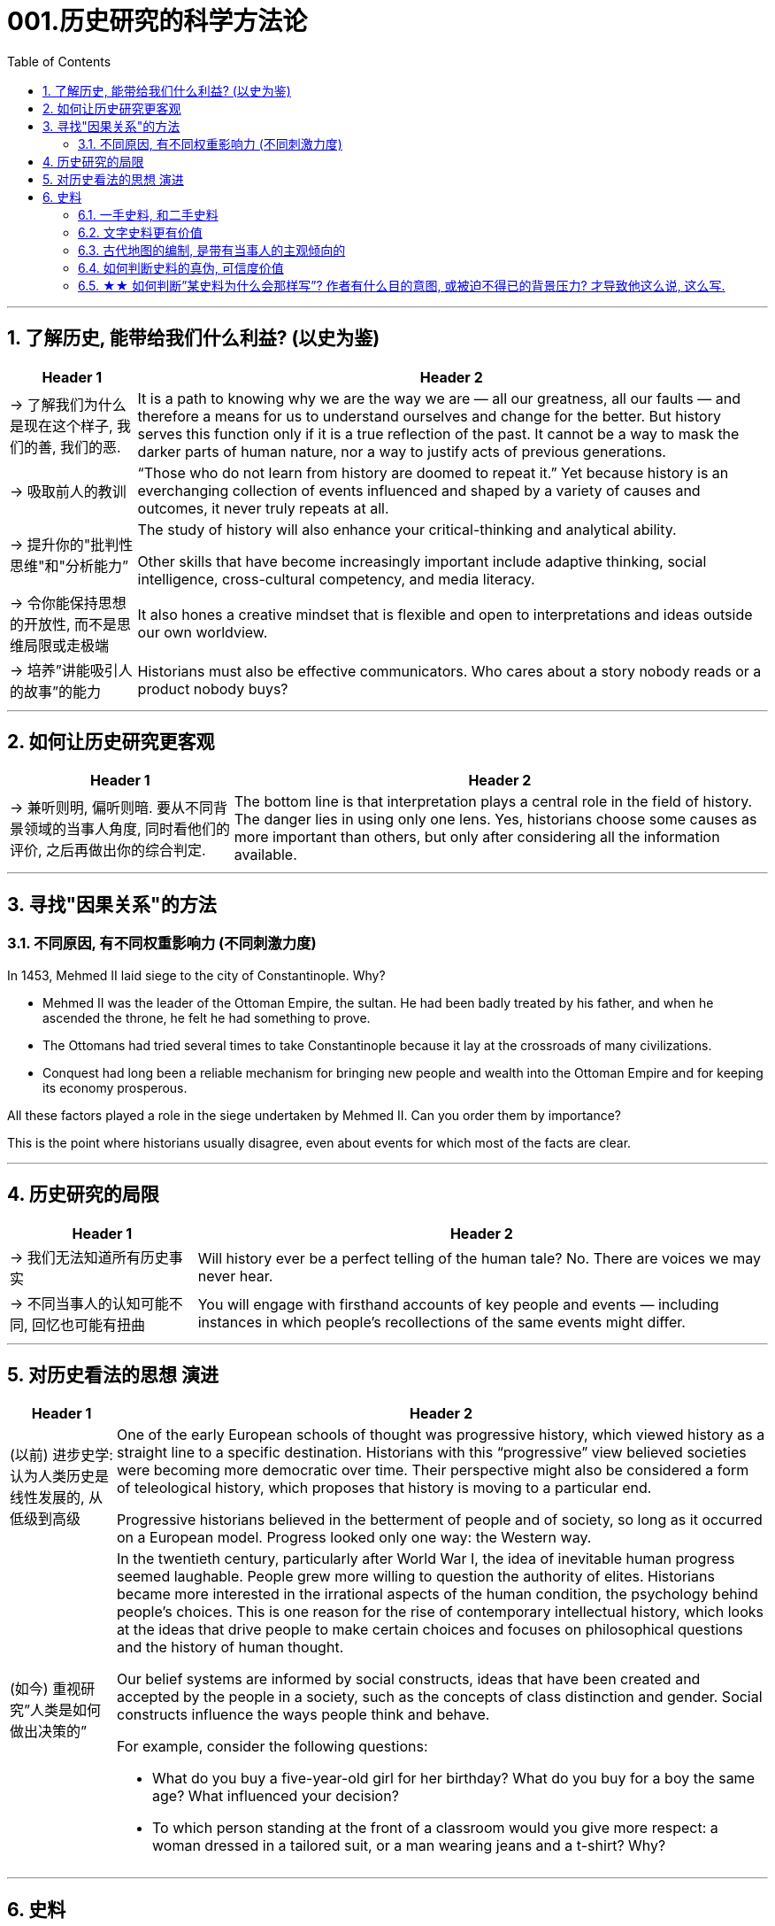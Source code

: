 
= 001.历史研究的科学方法论
:toc: left
:toclevels: 3
:sectnums:
:stylesheet: myAdocCss.css

'''

== 了解历史, 能带给我们什么利益? (以史为鉴)

[.small]
[options="autowidth" cols="1a,1a"]
|===
|Header 1 |Header 2

|-> 了解我们为什么是现在这个样子, 我们的善, 我们的恶.

|It is a path to knowing why we are the way we are — all our greatness, all our faults — and therefore a means for us to understand ourselves and change for the better. But history serves this function only if it is a true reflection of the past. It cannot be a way to mask the darker parts of human nature, nor a way to justify acts of previous generations.


|-> 吸取前人的教训

|“Those who do not learn from history are doomed to repeat it.” Yet because history is an everchanging collection of events influenced and shaped by a variety of causes and outcomes, it never truly repeats at all.




|-> 提升你的"批判性思维"和"分析能力”

|The study of history will also enhance your critical-thinking and analytical ability. +



Other skills that have become increasingly important include adaptive thinking, social intelligence, cross-cultural competency, and media literacy. +


|-> 令你能保持思想的开放性, 而不是思维局限或走极端

|It also hones a creative mindset that is flexible and open to interpretations and ideas outside our own worldview.


|-> 培养”讲能吸引人的故事”的能力

|Historians must also be effective communicators. Who cares about a story nobody reads or a product nobody buys?

|===


'''


== 如何让历史研究更客观

[.small]
[options="autowidth" cols="1a,1a"]
|===
|Header 1 |Header 2


|-> 兼听则明, 偏听则暗. 要从不同背景领域的当事人角度, 同时看他们的评价, 之后再做出你的综合判定.

|The bottom line is that interpretation plays a central role in the field of history. The danger lies in using only one lens. Yes, historians choose some causes as more important than others, but only after considering all the information available.  +

|===



'''


== 寻找"因果关系"的方法


=== 不同原因, 有不同权重影响力 (不同刺激力度)

In 1453, Mehmed II laid siege to the city of Constantinople. Why?  +

- Mehmed II was the leader of the Ottoman Empire, the sultan. He had been badly treated by his father, and when he ascended the throne, he felt he had something to prove.
- The Ottomans had tried several times to take Constantinople because it lay at the crossroads of many civilizations. +
- Conquest had long been a reliable mechanism for bringing new people and wealth into the Ottoman Empire and for keeping its economy prosperous.

All these factors played a role in the siege undertaken by Mehmed II. Can you order them by importance?


This is the point where historians usually disagree, even about events for which most of the facts are clear.



'''

== 历史研究的局限

[.small]
[options="autowidth" cols="1a,1a"]
|===
|Header 1 |Header 2

|-> 我们无法知道所有历史事实

|Will history ever be a perfect telling of the human tale? No. There are voices we may never hear.



|-> 不同当事人的认知可能不同, 回忆也可能有扭曲

|You will engage with firsthand accounts of key people and events — including instances in which people’s recollections of the same events might differ.

|===

'''

== 对历史看法的思想 演进

[.small]
[options="autowidth" cols="1a,1a"]
|===
|Header 1 |Header 2

|(以前) 进步史学: 认为人类历史是线性发展的, 从低级到高级

|One of the early European schools of thought was progressive history, which viewed history as a straight line to a specific destination. Historians with this “progressive” view believed societies were becoming more democratic over time. Their perspective might also be considered a form of teleological history, which proposes that history is moving to a particular end.

Progressive historians believed in the betterment of people and of society, so long as it occurred on a European model. Progress looked only one way: the Western way.


|(如今) 重视研究”人类是如何做出决策的”

|In the twentieth century, particularly after World War I, the idea of inevitable human progress seemed laughable. People grew more willing to question the authority of elites. Historians became more interested in the irrational aspects of the human condition, the psychology behind people’s choices. This is one reason for the rise of contemporary intellectual history, which looks at the ideas that drive people to make certain choices and focuses on philosophical questions and the history of human thought.


Our belief systems are informed by social constructs, ideas that have been created and accepted by the people in a society, such as the concepts of class distinction and gender. Social constructs influence the ways people think and behave.


For example, consider the following questions:


- What do you buy a five-year-old girl for her birthday? What do you buy for a boy the same age? What influenced your decision?


- To which person standing at the front of a classroom would you give more respect: a woman dressed in a tailored suit, or a man wearing jeans and a t-shirt? Why?


|===


'''

== 史料

=== 一手史料, 和二手史料

There are two main kinds of historical sources, primary and secondary. +


[.small]
[options="autowidth" cols="1a,1a"]
|===
|Header 1 |Header 2

|一手史料 : 来自历史当事人自身 (如, 政府文件, 当事人日记, 信件等)

|Primary sources, when we have them, are considered more valuable than other sources because they are as close in time as we can get to the events being studied.


Think, for example, of a court trial: The ideal is to have the trial quickly so that witness testimony is fresher and therefore more reliable. With the passage of time, people can forget, they might subconsciously add or take away parts of a memory, and they may be influenced to interpret events differently. +


|二手史料 : 来自其他人对历史当事人的研究

|A secondary source is one written or created after the fact.  +

|===



Good research requires both types of sources and some attention to historiography, which is the study of how other historians have already interpreted and written about the past. +


'''

===  文字史料更有价值

History technically begins with the advent of writing. For historians, the written word is more accurate evidence for building narratives of the past.

For example, imagine a modern magazine with a rock or pop star on the front, dressed for performance in a vibrant or provocative style. If that were the only piece of evidence that existed five hundred years from now, how would historians interpret our era? Without context, interpretation of the past is quite difficult. Studying artifacts is certainly worthwhile, but text offers us greater clarity. Even if the cover of the magazine bore only a caption, like “Pop star rising to the top of the charts,” future historians would have significantly more information than from the photo alone.


'''

=== 古代地图的编制, 是带有当事人的主观倾向的

Maps are some of the most contested pieces of historical evidence we have because they were almost always made from the perspective of the one making the map, not as an objective practice.


'''

=== 如何判断史料的真伪, 可信度价值

Historians evaluate the strength of both primary and secondary sources, especially online. How do we decide what a good source is? Always make sure you can tell who is producing the website. Is it a scholar, a museum, or a research organization?


- Does the source tell you where it got the information? +


- Are those sources in turn objective and reliable? +


- Can you corroborate the site’s information? You should see whether other sources present similar data. +


'''

=== ★★ 如何判断”某史料为什么会那样写”? 作者有什么目的意图, 或被迫不得已的背景压力? 才导致他这么说, 这么写.

Consider the act of reading a poem. You can read the surface of a poem, the literal meaning of the words presented. But that seldom reflects the true meaning the poet meant to convey. You must also look for nuances, hidden meanings, or repeated metaphors. We approach a primary source in a similar way.


There are four key areas to consider when interpreting sources: the author, the audience, the intent, and the context.  A deeper inspection might reveal hidden motives. Most text-based sources have meanings beyond the obvious, and it is the historian’s job to uncover these.



[.small]
[options="autowidth" cols="1a,1a"]
|===
|Header 1 |Header 2

|1.作者的身份立场是什么, 作者是谁?
|
    - Who authored the source and why?
    - Is the author responsible for simply recording the information, or was the author involved in the event? +

|2.受众(作者在说给谁听)
|
- For whom was it written?  Was it meant to be public or private? Is it a letter to a friend or an essay submitted for publication?


- What kind of source is it? Government documents have a different purpose than personal diaries. A former president commenting on a political issue has a different view from a comedian doing the same.


|3.意图(作者这样说的目的是什么), 及他所说的是否真实? 而非带有谎言掩饰. 或刻意营造.
|
- You should think about the intent: Is the author reliable, or does the author have an agenda? Why might the author have written what they did? Why was the document written? Was it intended to be a factual account of an event? Was it meant to persuade?  Could the writer have been fending off an attack or lobbying for one?


- Is it a complete falsification? Often people write things that present them in the best light rather than reveal weaknesses.


- The different types of language used in a source are clues to its interpretation. Linguists call the use of language rhetoric. Rhetorical choices, decisions about the way words are used and put together, are often deliberate and intended to achieve a certain outcome.



[.my1]
.案例
====


例:

The exterior of Hagia Sophia was decorated with Greek iconography. Churches at the time were meant to inspire awe; because most people could not read, stories of religious figures and events were told through highly decorative and symbolic images. Obedience and a desire to join a religious community could be motivated by the buildings’ grandeur. +

As you study the renderings, reflect on the following questions: What are the key features of the building? What does it make you think about? What would you think about it if you were a poor sixth-century farmer, an urban merchant of some wealth, or a foreign leader?

====


[.my1]
.案例
====
例:

President Franklin D. Roosevelt went to Congress and asked for a declaration of war against Japan. The speech he gave, however, was about more than this request. Roosevelt used certain words to highlight that the attack was secret and calculated. He also suggested that God was on the side of the United States. As you read, pay special attention to the words Roosevelt uses. Can you pick out a few key rhetorical choices?


====


|4.上下文(作者发言时所处的背景环境是何种状态)
|
- What is the historical context? What is the general time period of the document, and what was that time like? Is it a time of war or peace? Is there religious conflict? Is there an economic crisis? A health crisis? A natural disaster? +


- What was happening when the individual wrote the document? Was there any sort of intimidation or distress? Are we missing other perspectives or voices we would like to hear? +



image:/img/0001.jpg[,80%]
|===

'''

